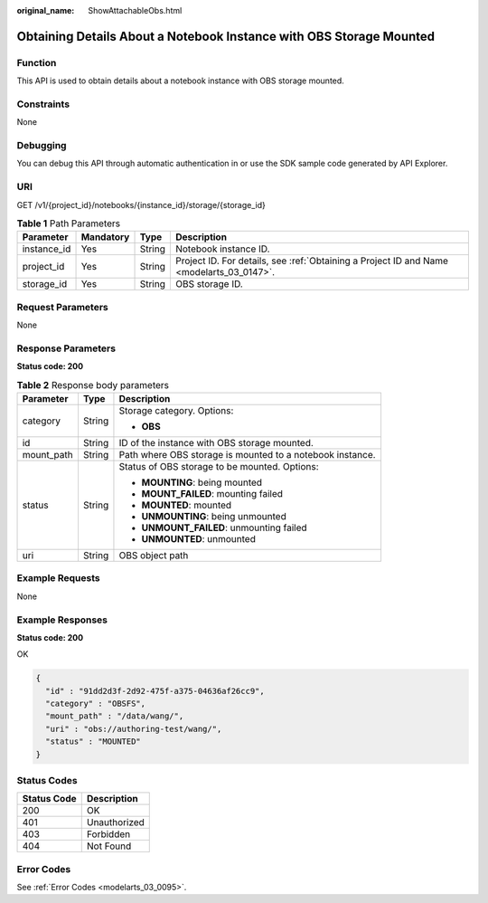 :original_name: ShowAttachableObs.html

.. _ShowAttachableObs:

Obtaining Details About a Notebook Instance with OBS Storage Mounted
====================================================================

Function
--------

This API is used to obtain details about a notebook instance with OBS storage mounted.

Constraints
-----------

None

Debugging
---------

You can debug this API through automatic authentication in or use the SDK sample code generated by API Explorer.

URI
---

GET /v1/{project_id}/notebooks/{instance_id}/storage/{storage_id}

.. table:: **Table 1** Path Parameters

   +-------------+-----------+--------+------------------------------------------------------------------------------------------+
   | Parameter   | Mandatory | Type   | Description                                                                              |
   +=============+===========+========+==========================================================================================+
   | instance_id | Yes       | String | Notebook instance ID.                                                                    |
   +-------------+-----------+--------+------------------------------------------------------------------------------------------+
   | project_id  | Yes       | String | Project ID. For details, see :ref:`Obtaining a Project ID and Name <modelarts_03_0147>`. |
   +-------------+-----------+--------+------------------------------------------------------------------------------------------+
   | storage_id  | Yes       | String | OBS storage ID.                                                                          |
   +-------------+-----------+--------+------------------------------------------------------------------------------------------+

Request Parameters
------------------

None

Response Parameters
-------------------

**Status code: 200**

.. table:: **Table 2** Response body parameters

   +-----------------------+-----------------------+-----------------------------------------------------------+
   | Parameter             | Type                  | Description                                               |
   +=======================+=======================+===========================================================+
   | category              | String                | Storage category. Options:                                |
   |                       |                       |                                                           |
   |                       |                       | -  **OBS**                                                |
   +-----------------------+-----------------------+-----------------------------------------------------------+
   | id                    | String                | ID of the instance with OBS storage mounted.              |
   +-----------------------+-----------------------+-----------------------------------------------------------+
   | mount_path            | String                | Path where OBS storage is mounted to a notebook instance. |
   +-----------------------+-----------------------+-----------------------------------------------------------+
   | status                | String                | Status of OBS storage to be mounted. Options:             |
   |                       |                       |                                                           |
   |                       |                       | -  **MOUNTING**: being mounted                            |
   |                       |                       |                                                           |
   |                       |                       | -  **MOUNT_FAILED**: mounting failed                      |
   |                       |                       |                                                           |
   |                       |                       | -  **MOUNTED**: mounted                                   |
   |                       |                       |                                                           |
   |                       |                       | -  **UNMOUNTING**: being unmounted                        |
   |                       |                       |                                                           |
   |                       |                       | -  **UNMOUNT_FAILED**: unmounting failed                  |
   |                       |                       |                                                           |
   |                       |                       | -  **UNMOUNTED**: unmounted                               |
   +-----------------------+-----------------------+-----------------------------------------------------------+
   | uri                   | String                | OBS object path                                           |
   +-----------------------+-----------------------+-----------------------------------------------------------+

Example Requests
----------------

None

Example Responses
-----------------

**Status code: 200**

OK

.. code-block::

   {
     "id" : "91dd2d3f-2d92-475f-a375-04636af26cc9",
     "category" : "OBSFS",
     "mount_path" : "/data/wang/",
     "uri" : "obs://authoring-test/wang/",
     "status" : "MOUNTED"
   }

Status Codes
------------

=========== ============
Status Code Description
=========== ============
200         OK
401         Unauthorized
403         Forbidden
404         Not Found
=========== ============

Error Codes
-----------

See :ref:`Error Codes <modelarts_03_0095>`.
